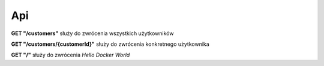 ===
Api
===

**GET "/customers"** służy do zwrócenia wszystkich użytkowników

**GET "/customers/{customerId}"** służy do zwrócenia konkretnego użytkownika

**GET "/"** służy do zwrócenia *Hello Docker World*
